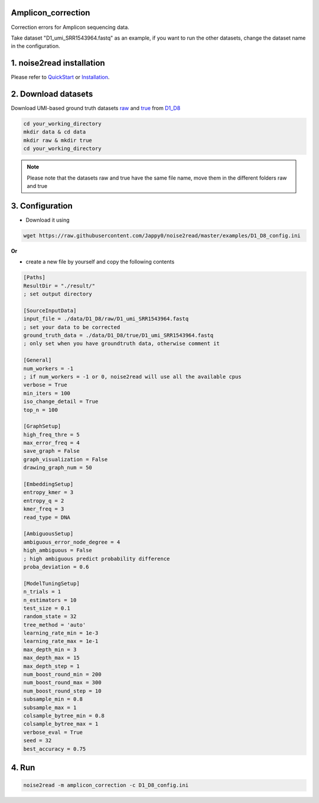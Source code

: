 Amplicon_correction
-------------------

Correction errors for Amplicon sequencing data. 

Take dataset "D1_umi_SRR1543964.fastq" as an example, if you want to run the other datasets, change the dataset name in the configuration.

1. noise2read installation
--------------------------

Please refer to `QuickStart <https://noise2read.readthedocs.io/en/latest/QuickStart.html>`_ or `Installation <https://noise2read.readthedocs.io/en/latest/Usage/Installation.html>`_.

2. Download datasets
--------------------

Download UMI-based ground truth datasets `raw <https://studentutsedu-my.sharepoint.com/:u:/g/personal/pengyao_ping_student_uts_edu_au/EZnprFyUT2xPgeIsgpZBam8BFyuxfnLwnquLx1ek7bCOIA?e=7G8z3S>`_ and `true <https://studentutsedu-my.sharepoint.com/:u:/g/personal/pengyao_ping_student_uts_edu_au/EVzmag9mPHhAl7WU4wdVcnQBgO1s-PHxR0AYvh59WMhcAg?e=xmPrKc>`_ from `D1_D8 <https://studentutsedu-my.sharepoint.com/:f:/g/personal/pengyao_ping_student_uts_edu_au/ElxypUHIIqtDuyeQmmlZtQMBIzOa2YzFsMsqr7E6h0rVhQ?e=nWvTOh>`_

.. code-block:: console

  cd your_working_directory
  mkdir data & cd data
  mkdir raw & mkdir true
  cd your_working_directory

.. note:: 

  Please note that the datasets raw and true have the same file name, move them in the different folders raw and true

3. Configuration
----------------

* Download it using

.. code-block:: console

   wget https://raw.githubusercontent.com/Jappy0/noise2read/master/examples/D1_D8_config.ini

**Or**

* create a new file by yourself and copy the following contents

.. code-block:: console

   [Paths]
   ResultDir = "./result/"
   ; set output directory

   [SourceInputData]
   input_file = ./data/D1_D8/raw/D1_umi_SRR1543964.fastq
   ; set your data to be corrected
   ground_truth_data = ./data/D1_D8/true/D1_umi_SRR1543964.fastq
   ; only set when you have groundtruth data, otherwise comment it

   [General]
   num_workers = -1
   ; if num_workers = -1 or 0, noise2read will use all the available cpus 
   verbose = True 
   min_iters = 100
   iso_change_detail = True
   top_n = 100

   [GraphSetup]
   high_freq_thre = 5
   max_error_freq = 4
   save_graph = False
   graph_visualization = False
   drawing_graph_num = 50

   [EmbeddingSetup]
   entropy_kmer = 3
   entropy_q = 2
   kmer_freq = 3
   read_type = DNA

   [AmbiguousSetup]
   ambiguous_error_node_degree = 4
   high_ambiguous = False 
   ; high ambiguous predict probability difference
   proba_deviation = 0.6  

   [ModelTuningSetup]
   n_trials = 1
   n_estimators = 10 
   test_size = 0.1        
   random_state = 32  
   tree_method = 'auto'
   learning_rate_min = 1e-3     
   learning_rate_max = 1e-1 
   max_depth_min = 3     
   max_depth_max = 15     
   max_depth_step = 1 
   num_boost_round_min = 200     
   num_boost_round_max = 300     
   num_boost_round_step = 10 
   subsample_min = 0.8     
   subsample_max = 1     
   colsample_bytree_min = 0.8     
   colsample_bytree_max = 1     
   verbose_eval = True
   seed = 32 
   best_accuracy = 0.75

4. Run
------
    
.. code-block:: console

   noise2read -m amplicon_correction -c D1_D8_config.ini
